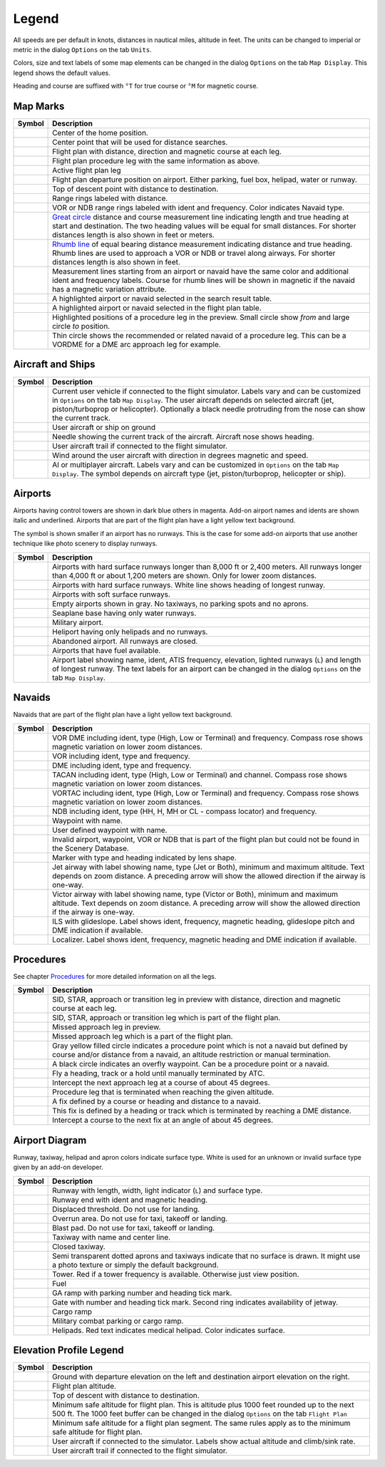 .. _little-navmap-legend:

Legend
------

All speeds are per default in knots, distances in nautical miles,
altitude in feet. The units can be changed to imperial or metric in the
dialog ``Options`` on the tab ``Units``.

Colors, size and text labels of some map elements can be changed in the
dialog ``Options`` on the tab ``Map Display``. This legend shows the
default values.

Heading and course are suffixed with ``°T`` for true course or ``°M``
for magnetic course.

Map Marks
~~~~~~~~~

+-----------------------------------+-----------------------------------+
| Symbol                            | Description                       |
+===================================+===================================+
| |Home|                            | Center of the home position.      |
+-----------------------------------+-----------------------------------+
| |Mark|                            | Center point that will be used    |
|                                   | for distance searches.            |
+-----------------------------------+-----------------------------------+
| |Flight Plan|                     | Flight plan with distance,        |
|                                   | direction and magnetic course at  |
|                                   | each leg.                         |
+-----------------------------------+-----------------------------------+
| |Flight Plan Procedure|           | Flight plan procedure leg with    |
|                                   | the same information as above.    |
+-----------------------------------+-----------------------------------+
| |Active Leg|                      | Active flight plan leg            |
+-----------------------------------+-----------------------------------+
| |Flight Plan Departure Position|  | Flight plan departure position on |
|                                   | airport. Either parking, fuel     |
|                                   | box, helipad, water or runway.    |
+-----------------------------------+-----------------------------------+
| |Top of Descent|                  | Top of descent point with         |
|                                   | distance to destination.          |
+-----------------------------------+-----------------------------------+
| |Range|                           | Range rings labeled with          |
|                                   | distance.                         |
+-----------------------------------+-----------------------------------+
| |Range VOR| |Range NDB|           | VOR or NDB range rings labeled    |
|                                   | with ident and frequency. Color   |
|                                   | indicates Navaid type.            |
+-----------------------------------+-----------------------------------+
| |Distance GC|                     | `Great                            |
|                                   | circle <https://en.wikipedia.org/ |
|                                   | wiki/Great-circle_distance>`__    |
|                                   | distance and course measurement   |
|                                   | line indicating length and true   |
|                                   | heading at start and destination. |
|                                   | The two heading values will be    |
|                                   | equal for small distances. For    |
|                                   | shorter distances length is also  |
|                                   | shown in feet or meters.          |
+-----------------------------------+-----------------------------------+
| |Distance Rhumb|                  | `Rhumb                            |
|                                   | line <https://en.wikipedia.org/wi |
|                                   | ki/Rhumb_line>`__                 |
|                                   | of equal bearing distance         |
|                                   | measurement indicating distance   |
|                                   | and true heading. Rhumb lines are |
|                                   | used to approach a VOR or NDB or  |
|                                   | travel along airways. For shorter |
|                                   | distances length is also shown in |
|                                   | feet.                             |
+-----------------------------------+-----------------------------------+
| |Distance VOR|                    | Measurement lines starting from   |
|                                   | an airport or navaid have the     |
|                                   | same color and additional ident   |
|                                   | and frequency labels. Course for  |
|                                   | rhumb lines will be shown in      |
|                                   | magnetic if the navaid has a      |
|                                   | magnetic variation attribute.     |
+-----------------------------------+-----------------------------------+
| |Search Highlight|                | A highlighted airport or navaid   |
|                                   | selected in the search result     |
|                                   | table.                            |
+-----------------------------------+-----------------------------------+
| |Flight Plan Hightlight|          | A highlighted airport or navaid   |
|                                   | selected in the flight plan       |
|                                   | table.                            |
+-----------------------------------+-----------------------------------+
| |Procedure Highlight From|        | Highlighted positions of a        |
| |Procedure Highlight From|        | procedure leg in the preview.     |
|                                   | Small circle show *from* and      |
|                                   | large circle *to* position.       |
+-----------------------------------+-----------------------------------+
| |Procedure Highlight Related|     | Thin circle shows the recommended |
|                                   | or related navaid of a procedure  |
|                                   | leg. This can be a VORDME for a   |
|                                   | DME arc approach leg for example. |
+-----------------------------------+-----------------------------------+

.. _vehicles:

Aircraft and Ships
~~~~~~~~~~~~~~~~~~

+-----------------------------------+-----------------------------------+
| Symbol                            | Description                       |
+===================================+===================================+
| |Small GA| |Jet| |Helicopter|     | Current user vehicle if connected |
|                                   | to the flight simulator. Labels   |
|                                   | vary and can be customized in     |
|                                   | ``Options`` on the tab            |
|                                   | ``Map Display``. The user         |
|                                   | aircraft depends on selected      |
|                                   | aircraft (jet, piston/turboprop   |
|                                   | or helicopter). Optionally a      |
|                                   | black needle protruding from the  |
|                                   | nose can show the current track.  |
+-----------------------------------+-----------------------------------+
| |Small GA on Ground| |Jet on      | User aircraft or ship on ground   |
| Ground| |Helicopter on Ground|    |                                   |
| |Ship on Ground|                  |                                   |
+-----------------------------------+-----------------------------------+
| |Aircraft Track|                  | Needle showing the current track  |
|                                   | of the aircraft. Aircraft nose    |
|                                   | shows heading.                    |
+-----------------------------------+-----------------------------------+
| |Trail|                           | User aircraft trail if connected  |
|                                   | to the flight simulator.          |
+-----------------------------------+-----------------------------------+
| |Wind|                            | Wind around the user aircraft     |
|                                   | with direction in degrees         |
|                                   | magnetic and speed.               |
+-----------------------------------+-----------------------------------+
| |Small GA| |Jet| |Helicopter|     | AI or multiplayer aircraft.       |
| |Small GA| |Jet| |Helicopter|     | Labels vary and can be customized |
| |Ship|                            | in ``Options`` on the tab         |
|                                   | ``Map Display``. The symbol       |
|                                   | depends on aircraft type (jet,    |
|                                   | piston/turboprop, helicopter or   |
|                                   | ship).                            |
+-----------------------------------+-----------------------------------+

Airports
~~~~~~~~

Airports having control towers are shown in dark blue others in magenta.
Add-on airport names and idents are shown italic and underlined.
Airports that are part of the flight plan have a light yellow text
background.

The symbol is shown smaller if an airport has no runways. This is the
case for some add-on airports that use another technique like photo
scenery to display runways.

+-----------------------------------+-----------------------------------+
| Symbol                            | Description                       |
+===================================+===================================+
| |Large Airport| |Large Airport|   | Airports with hard surface        |
|                                   | runways longer than 8,000 ft or   |
|                                   | 2,400 meters. All runways longer  |
|                                   | than 4,000 ft or about 1,200      |
|                                   | meters are shown. Only for lower  |
|                                   | zoom distances.                   |
+-----------------------------------+-----------------------------------+
| |Airport with Tower| |Airport|    | Airports with hard surface        |
|                                   | runways. White line shows heading |
|                                   | of longest runway.                |
+-----------------------------------+-----------------------------------+
| |Airport with soft runways and    | Airports with soft surface        |
| Tower| |Airport with soft         | runways.                          |
| Runways|                          |                                   |
+-----------------------------------+-----------------------------------+
| |Airport Empty| |Airport Empty    | Empty airports shown in gray. No  |
| Soft|                             | taxiways, no parking spots and no |
|                                   | aprons.                           |
+-----------------------------------+-----------------------------------+
| |Seaplane Base with Tower|        | Seaplane base having only water   |
| |Seaplane Base|                   | runways.                          |
+-----------------------------------+-----------------------------------+
| |Military Airport with Tower|     | Military airport.                 |
| |Military Airport|                |                                   |
+-----------------------------------+-----------------------------------+
| |Heliport|                        | Heliport having only helipads and |
|                                   | no runways.                       |
+-----------------------------------+-----------------------------------+
| |Closed Airport with Tower|       | Abandoned airport. All runways    |
| |Closed Airport|                  | are closed.                       |
+-----------------------------------+-----------------------------------+
| |Airport with Fuel| |Airport with | Airports that have fuel           |
| soft Runways and Fuel|            | available.                        |
+-----------------------------------+-----------------------------------+
| |Airport Text|                    | Airport label showing name,       |
|                                   | ident, ATIS frequency, elevation, |
|                                   | lighted runways (``L``) and       |
|                                   | length of longest runway. The     |
|                                   | text labels for an airport can be |
|                                   | changed in the dialog ``Options`` |
|                                   | on the tab ``Map Display``.       |
+-----------------------------------+-----------------------------------+

Navaids
~~~~~~~

Navaids that are part of the flight plan have a light yellow text
background.

+-----------------------------------+-----------------------------------+
| Symbol                            | Description                       |
+===================================+===================================+
| |VORDME| |VORDME|                 | VOR DME including ident, type     |
|                                   | (High, Low or Terminal) and       |
|                                   | frequency. Compass rose shows     |
|                                   | magnetic variation on lower zoom  |
|                                   | distances.                        |
+-----------------------------------+-----------------------------------+
| |VOR| |VOR|                       | VOR including ident, type and     |
|                                   | frequency.                        |
+-----------------------------------+-----------------------------------+
| |DME|                             | DME including ident, type and     |
|                                   | frequency.                        |
+-----------------------------------+-----------------------------------+
| |TACAN| |TACAN|                   | TACAN including ident, type       |
|                                   | (High, Low or Terminal) and       |
|                                   | channel. Compass rose shows       |
|                                   | magnetic variation on lower zoom  |
|                                   | distances.                        |
+-----------------------------------+-----------------------------------+
| |VORTAC| |VORTAC|                 | VORTAC including ident, type      |
|                                   | (High, Low or Terminal) and       |
|                                   | frequency. Compass rose shows     |
|                                   | magnetic variation on lower zoom  |
|                                   | distances.                        |
+-----------------------------------+-----------------------------------+
| |NDB| |NDB|                       | NDB including ident, type (HH, H, |
|                                   | MH or CL - compass locator) and   |
|                                   | frequency.                        |
+-----------------------------------+-----------------------------------+
| |Waypoint|                        | Waypoint with name.               |
+-----------------------------------+-----------------------------------+
| |User defined Waypoint|           | User defined waypoint with name.  |
+-----------------------------------+-----------------------------------+
| |Waypoint|                        | Invalid airport, waypoint, VOR or |
|                                   | NDB that is part of the flight    |
|                                   | plan but could not be found in    |
|                                   | the Scenery Database.             |
+-----------------------------------+-----------------------------------+
| |Marker| |Marker| |Marker|        | Marker with type and heading      |
|                                   | indicated by lens shape.          |
+-----------------------------------+-----------------------------------+
| |Jet Airway|                      | Jet airway with label showing     |
|                                   | name, type (Jet or Both), minimum |
|                                   | and maximum altitude. Text        |
|                                   | depends on zoom distance. A       |
|                                   | preceding arrow will show the     |
|                                   | allowed direction if the airway   |
|                                   | is one-way.                       |
+-----------------------------------+-----------------------------------+
| |Victor Airway|                   | Victor airway with label showing  |
|                                   | name, type (Victor or Both),      |
|                                   | minimum and maximum altitude.     |
|                                   | Text depends on zoom distance. A  |
|                                   | preceding arrow will show the     |
|                                   | allowed direction if the airway   |
|                                   | is one-way.                       |
+-----------------------------------+-----------------------------------+
| |ILS| |ILS|                       | ILS with glideslope. Label shows  |
|                                   | ident, frequency, magnetic        |
|                                   | heading, glideslope pitch and DME |
|                                   | indication if available.          |
+-----------------------------------+-----------------------------------+
| |Localizer| |Localizer|           | Localizer. Label shows ident,     |
|                                   | frequency, magnetic heading and   |
|                                   | DME indication if available.      |
+-----------------------------------+-----------------------------------+

Procedures
~~~~~~~~~~

See chapter `Procedures <APPROACHES.html>`__ for more detailed information
on all the legs.

+-----------------------------------+-----------------------------------+
| Symbol                            | Description                       |
+===================================+===================================+
| |Procedure Leg Preview|           | SID, STAR, approach or transition |
|                                   | leg in preview with distance,     |
|                                   | direction and magnetic course at  |
|                                   | each leg.                         |
+-----------------------------------+-----------------------------------+
| |Procedure Leg Flight Plan|       | SID, STAR, approach or transition |
|                                   | leg which is part of the flight   |
|                                   | plan.                             |
+-----------------------------------+-----------------------------------+
| |Missed Leg Preview|              | Missed approach leg in preview.   |
+-----------------------------------+-----------------------------------+
| |Missed Leg Flight Plan|          | Missed approach leg which is a    |
|                                   | part of the flight plan.          |
+-----------------------------------+-----------------------------------+
| |Procedure Point|                 | Gray yellow filled circle         |
|                                   | indicates a procedure point which |
|                                   | is not a navaid but defined by    |
|                                   | course and/or distance from a     |
|                                   | navaid, an altitude restriction   |
|                                   | or manual termination.            |
+-----------------------------------+-----------------------------------+
| |Procedure Overfly|               | A black circle indicates an       |
|                                   | overfly waypoint. Can be a        |
|                                   | procedure point or a navaid.      |
+-----------------------------------+-----------------------------------+
| |Procedure Manual|                | Fly a heading, track or a hold    |
|                                   | until manually terminated by ATC. |
+-----------------------------------+-----------------------------------+
| |Procedure Intercept Leg|         | Intercept the next approach leg   |
|                                   | at a course of about 45 degrees.  |
+-----------------------------------+-----------------------------------+
| |Procedure Altitude|              | Procedure leg that is terminated  |
|                                   | when reaching the given altitude. |
+-----------------------------------+-----------------------------------+
| |Procedure Intercept Distance|    | A fix defined by a course or      |
|                                   | heading and distance to a navaid. |
+-----------------------------------+-----------------------------------+
| |Procedure Intercept Course       | This fix is defined by a heading  |
| Distance|                         | or track which is terminated by   |
|                                   | reaching a DME distance.          |
+-----------------------------------+-----------------------------------+
| |Procedure Intercept Course to    | Intercept a course to the next    |
| Fix|                              | fix at an angle of about 45       |
|                                   | degrees.                          |
+-----------------------------------+-----------------------------------+

Airport Diagram
~~~~~~~~~~~~~~~

Runway, taxiway, helipad and apron colors indicate surface type. White
is used for an unknown or invalid surface type given by an add-on
developer.

+-----------------------------------+-----------------------------------+
| Symbol                            | Description                       |
+===================================+===================================+
| |Runway|                          | Runway with length, width, light  |
|                                   | indicator (``L``) and surface     |
|                                   | type.                             |
+-----------------------------------+-----------------------------------+
| |Runway End|                      | Runway end with ident and         |
|                                   | magnetic heading.                 |
+-----------------------------------+-----------------------------------+
| |Runway Threshold|                | Displaced threshold. Do not use   |
|                                   | for landing.                      |
+-----------------------------------+-----------------------------------+
| |Runway Overrun|                  | Overrun area. Do not use for      |
|                                   | taxi, takeoff or landing.         |
+-----------------------------------+-----------------------------------+
| |Runway Blastpad|                 | Blast pad. Do not use for taxi,   |
|                                   | takeoff or landing.               |
+-----------------------------------+-----------------------------------+
| |Taxiway|                         | Taxiway with name and center      |
|                                   | line.                             |
+-----------------------------------+-----------------------------------+
| |Closed Taxiway|                  | Closed taxiway.                   |
+-----------------------------------+-----------------------------------+
| |Taxiway|                         | Semi transparent dotted aprons    |
|                                   | and taxiways indicate that no     |
|                                   | surface is drawn. It might use a  |
|                                   | photo texture or simply the       |
|                                   | default background.               |
+-----------------------------------+-----------------------------------+
| |Tower| |Tower|                   | Tower. Red if a tower frequency   |
|                                   | is available. Otherwise just view |
|                                   | position.                         |
+-----------------------------------+-----------------------------------+
| |Fuel|                            | Fuel                              |
+-----------------------------------+-----------------------------------+
| |Parking|                         | GA ramp with parking number and   |
|                                   | heading tick mark.                |
+-----------------------------------+-----------------------------------+
| |Parking| |Parking|               | Gate with number and heading tick |
|                                   | mark. Second ring indicates       |
|                                   | availability of jetway.           |
+-----------------------------------+-----------------------------------+
| |Parking|                         | Cargo ramp                        |
+-----------------------------------+-----------------------------------+
| |Parking|                         | Military combat parking or cargo  |
|                                   | ramp.                             |
+-----------------------------------+-----------------------------------+
| |Helipad| |Helipad| |Helipad|     | Helipads. Red text indicates      |
|                                   | medical helipad. Color indicates  |
|                                   | surface.                          |
+-----------------------------------+-----------------------------------+

Elevation Profile Legend
~~~~~~~~~~~~~~~~~~~~~~~~

+-----------------------------------+-----------------------------------+
| Symbol                            | Description                       |
+===================================+===================================+
| |Profile Start| |Profile End|     | Ground with departure elevation   |
|                                   | on the left and destination       |
|                                   | airport elevation on the right.   |
+-----------------------------------+-----------------------------------+
| |Flight Plan Profile|             | Flight plan altitude.             |
+-----------------------------------+-----------------------------------+
| |Top of Descent|                  | Top of descent with distance to   |
|                                   | destination.                      |
+-----------------------------------+-----------------------------------+
| |Profile Safe Alt|                | Minimum safe altitude for flight  |
|                                   | plan. This is altitude plus 1000  |
|                                   | feet rounded up to the next 500   |
|                                   | ft. The 1000 feet buffer can be   |
|                                   | changed in the dialog ``Options`` |
|                                   | on the tab ``Flight Plan``        |
+-----------------------------------+-----------------------------------+
| |Profile Segment Safe Alt|        | Minimum safe altitude for a       |
|                                   | flight plan segment. The same     |
|                                   | rules apply as to the minimum     |
|                                   | safe altitude for flight plan.    |
+-----------------------------------+-----------------------------------+
| |Aircraft|                        | User aircraft if connected to the |
|                                   | simulator. Labels show actual     |
|                                   | altitude and climb/sink rate.     |
+-----------------------------------+-----------------------------------+
| |Trail|                           | User aircraft trail if connected  |
|                                   | to the flight simulator.          |
+-----------------------------------+-----------------------------------+

.. |Home| image:: ../images/legend_home.png
.. |Mark| image:: ../images/legend_mark.png
.. |Flight Plan| image:: ../images/legend_route_leg.png
.. |Flight Plan Procedure| image:: ../images/legend_route_procedure_leg.png
.. |Active Leg| image:: ../images/legend_activesegment.png
.. |Flight Plan Departure Position| image:: ../images/legend_route_start.png
.. |Top of Descent| image:: ../images/legend_routetod.png
.. |Range| image:: ../images/legend_range_rings.png
.. |Range VOR| image:: ../images/legend_range_vor.png
.. |Range NDB| image:: ../images/legend_range_ndb.png
.. |Distance GC| image:: ../images/legend_distance_gc.png
.. |Distance Rhumb| image:: ../images/legend_distance_rhumb.png
.. |Distance VOR| image:: ../images/legend_distance_vor.png
.. |Search Highlight| image:: ../images/legend_highlight_search.png
.. |Flight Plan Hightlight| image:: ../images/legend_highlight_route.png
.. |Procedure Highlight From| image:: ../images/legend_highlightprocfrom.png
.. |Procedure Highlight From| image:: ../images/legend_highlightprocto.png
.. |Procedure Highlight Related| image:: ../images/legend_highlightprocrec.png
.. |Small GA| image:: ../images/icon_aircraft_small_user.png
.. |Jet| image:: ../images/icon_aircraft_jet_user.png
.. |Helicopter| image:: ../images/icon_aircraft_helicopter_user.png
.. |Small GA on Ground| image:: ../images/icon_aircraft_small_ground_user.png
.. |Jet on Ground| image:: ../images/icon_aircraft_jet_ground_user.png
.. |Helicopter on Ground| image:: ../images/icon_aircraft_helicopter_ground_user.png
.. |Ship on Ground| image:: ../images/icon_aircraft_boat_ground_user.png
.. |Aircraft Track| image:: ../images/legend_aircraft_trackneedle.png
.. |Trail| image:: ../images/legend_aircraft_track.png
.. |Wind| image:: ../images/legend_windpointer.png
.. |Small GA| image:: ../images/icon_aircraft_small.png
.. |Jet| image:: ../images/icon_aircraft_jet.png
.. |Helicopter| image:: ../images/icon_aircraft_helicopter.png
.. |Small GA| image:: ../images/icon_aircraft_small_ground.png
.. |Jet| image:: ../images/icon_aircraft_jet_ground.png
.. |Helicopter| image:: ../images/icon_aircraft_helicopter_ground.png
.. |Ship| image:: ../images/icon_aircraft_boat_ground.png
.. |Large Airport| image:: ../images/legend_airport_tower_8000.png
.. |Large Airport| image:: ../images/legend_airport_8000.png
.. |Airport with Tower| image:: ../images/legend_airport_tower.png
.. |Airport| image:: ../images/legend_airport.png
.. |Airport with soft runways and Tower| image:: ../images/legend_airport_tower_soft.png
.. |Airport with soft Runways| image:: ../images/legend_airport_soft.png
.. |Airport Empty| image:: ../images/legend_airport_empty.png
.. |Airport Empty Soft| image:: ../images/legend_airport_empty_soft.png
.. |Seaplane Base with Tower| image:: ../images/legend_airport_tower_water.png
.. |Seaplane Base| image:: ../images/legend_airport_water.png
.. |Military Airport with Tower| image:: ../images/legend_airport_tower_mil.png
.. |Military Airport| image:: ../images/legend_airport_mil.png
.. |Heliport| image:: ../images/legend_heliport.png
.. |Closed Airport with Tower| image:: ../images/legend_airport_tower_closed.png
.. |Closed Airport| image:: ../images/legend_airport_closed.png
.. |Airport with Fuel| image:: ../images/legend_airport_tower_fuel.png
.. |Airport with soft Runways and Fuel| image:: ../images/legend_airport_soft_fuel.png
.. |Airport Text| image:: ../images/legend_airportlabel.png
.. |VORDME| image:: ../images/legend_vordme_small.png
.. |VORDME| image:: ../images/legend_vordme_large.png
.. |VOR| image:: ../images/legend_vor_small.png
.. |VOR| image:: ../images/legend_vor_large.png
.. |DME| image:: ../images/legend_dme.png
.. |TACAN| image:: ../images/legend_tacan_small.png
.. |TACAN| image:: ../images/legend_tacan_large.png
.. |VORTAC| image:: ../images/legend_vortac_small.png
.. |VORTAC| image:: ../images/legend_vortac_large.png
.. |NDB| image:: ../images/legend_ndb_small.png
.. |NDB| image:: ../images/legend_ndb_large.png
.. |Waypoint| image:: ../images/legend_waypoint.png
.. |User defined Waypoint| image:: ../images/legend_userwaypoint.png
.. |Waypoint| image:: ../images/legend_waypoint_invalid.png
.. |Marker| image:: ../images/legend_marker_outer.png
.. |Marker| image:: ../images/legend_marker_middle.png
.. |Marker| image:: ../images/legend_marker_inner.png
.. |Jet Airway| image:: ../images/legend_airway_jet.png
.. |Victor Airway| image:: ../images/legend_airway_victor.png
.. |ILS| image:: ../images/legend_ils_gs_small.png
.. |ILS| image:: ../images/legend_ils_gs.png
.. |Localizer| image:: ../images/legend_ils_small.png
.. |Localizer| image:: ../images/legend_ils_large.png
.. |Procedure Leg Preview| image:: ../images/legend_proc_preview.png
.. |Procedure Leg Flight Plan| image:: ../images/legend_proc_flightplan.png
.. |Missed Leg Preview| image:: ../images/legend_proc_missed_preview.png
.. |Missed Leg Flight Plan| image:: ../images/legend_proc_missed_flightplan.png
.. |Procedure Point| image:: ../images/legend_proc_point.png
.. |Procedure Overfly| image:: ../images/legend_proc_flyover.png
.. |Procedure Manual| image:: ../images/legend_proclegmanual.png
.. |Procedure Intercept Leg| image:: ../images/legend_procinterceptleg.png
.. |Procedure Altitude| image:: ../images/legend_procinterceptalt.png
.. |Procedure Intercept Distance| image:: ../images/legend_procinterceptcd.png
.. |Procedure Intercept Course Distance| image:: ../images/legend_procinterceptd.png
.. |Procedure Intercept Course to Fix| image:: ../images/legend_procinterceptcoursetofix.png
.. |Runway| image:: ../images/legend_runway.png
.. |Runway End| image:: ../images/legend_runway_end.png
.. |Runway Threshold| image:: ../images/legend_runway_threshold.png
.. |Runway Overrun| image:: ../images/legend_runway_overrun.png
.. |Runway Blastpad| image:: ../images/legend_runway_blastpad.png
.. |Taxiway| image:: ../images/legend_taxiway.png
.. |Closed Taxiway| image:: ../images/legend_closedtaxi.png
.. |Taxiway| image:: ../images/legend_apron_transparent.png
.. |Tower| image:: ../images/legend_tower_active.png
.. |Tower| image:: ../images/legend_tower_inactive.png
.. |Fuel| image:: ../images/legend_parking_fuel.png
.. |Parking| image:: ../images/legend_parking_ga_ramp.png
.. |Parking| image:: ../images/legend_parking_gate_no_jetway.png
.. |Parking| image:: ../images/legend_parking_gate.png
.. |Parking| image:: ../images/legend_parking_ramp_cargo.png
.. |Parking| image:: ../images/legend_parking_mil.png
.. |Helipad| image:: ../images/legend_helipad.png
.. |Helipad| image:: ../images/legend_helipadmedical.png
.. |Helipad| image:: ../images/legend_helipadsquare.png
.. |Profile Start| image:: ../images/legend_profile_start.png
.. |Profile End| image:: ../images/legend_profile_end.png
.. |Flight Plan Profile| image:: ../images/legend_profile_route.png
.. |Top of Descent| image:: ../images/legend_profiletod.png
.. |Profile Safe Alt| image:: ../images/legend_profile_safe_alt.png
.. |Profile Segment Safe Alt| image:: ../images/legend_profilesegminalt.png
.. |Aircraft| image:: ../images/legend_profile_aircraft.png
.. |Trail| image:: ../images/legend_profile_track.png

